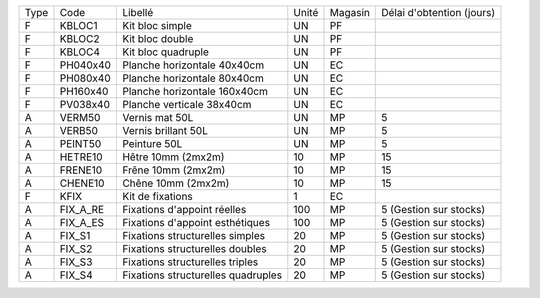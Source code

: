 
+--------+-------------------+----------------------------------------+-------------+-------------+---------------------------+
|  Type  | Code              | Libellé                                | Unité       | Magasin     | Délai d'obtention (jours) |
+--------+-------------------+----------------------------------------+-------------+-------------+---------------------------+
|   F    | KBLOC1            | Kit bloc simple                        | UN          | PF          |                           |
+--------+-------------------+----------------------------------------+-------------+-------------+---------------------------+
|   F    | KBLOC2            | Kit bloc double                        | UN          | PF          |                           |
+--------+-------------------+----------------------------------------+-------------+-------------+---------------------------+
|   F    | KBLOC4            | Kit bloc quadruple                     | UN          | PF          |                           |
+--------+-------------------+----------------------------------------+-------------+-------------+---------------------------+
|   F    | PH040x40          | Planche horizontale 40x40cm            | UN          | EC          |                           |
+--------+-------------------+----------------------------------------+-------------+-------------+---------------------------+
|   F    | PH080x40          | Planche horizontale 80x40cm            | UN          | EC          |                           |
+--------+-------------------+----------------------------------------+-------------+-------------+---------------------------+
|   F    | PH160x40          | Planche horizontale 160x40cm           | UN          | EC          |                           |
+--------+-------------------+----------------------------------------+-------------+-------------+---------------------------+
|   F    | PV038x40          | Planche verticale 38x40cm              | UN          | EC          |                           |
+--------+-------------------+----------------------------------------+-------------+-------------+---------------------------+
|   A    | VERM50            | Vernis mat 50L                         | UN          | MP          | 5                         |
+--------+-------------------+----------------------------------------+-------------+-------------+---------------------------+
|   A    | VERB50            | Vernis brillant 50L                    | UN          | MP          | 5                         |
+--------+-------------------+----------------------------------------+-------------+-------------+---------------------------+
|   A    | PEINT50           | Peinture 50L                           | UN          | MP          | 5                         |
+--------+-------------------+----------------------------------------+-------------+-------------+---------------------------+
|   A    | HETRE10           | Hêtre 10mm (2mx2m)                     | 10          | MP          | 15                        |
+--------+-------------------+----------------------------------------+-------------+-------------+---------------------------+
|   A    | FRENE10           | Frêne 10mm (2mx2m)                     | 10          | MP          | 15                        |
+--------+-------------------+----------------------------------------+-------------+-------------+---------------------------+
|   A    | CHENE10           | Chêne 10mm (2mx2m)                     | 10          | MP          | 15                        |
+--------+-------------------+----------------------------------------+-------------+-------------+---------------------------+
|   F    | KFIX              | Kit de fixations                       | 1           | EC          |                           |
+--------+-------------------+----------------------------------------+-------------+-------------+---------------------------+
|   A    | FIX_A_RE          | Fixations d'appoint réelles            | 100         | MP          | 5 (Gestion sur stocks)    |
+--------+-------------------+----------------------------------------+-------------+-------------+---------------------------+
|   A    | FIX_A_ES          | Fixations d'appoint esthétiques        | 100         | MP          | 5 (Gestion sur stocks)    |
+--------+-------------------+----------------------------------------+-------------+-------------+---------------------------+
|   A    | FIX_S1            | Fixations structurelles simples        | 20          | MP          | 5 (Gestion sur stocks)    |
+--------+-------------------+----------------------------------------+-------------+-------------+---------------------------+
|   A    | FIX_S2            | Fixations structurelles doubles        | 20          | MP          | 5 (Gestion sur stocks)    |
+--------+-------------------+----------------------------------------+-------------+-------------+---------------------------+
|   A    | FIX_S3            | Fixations structurelles triples        | 20          | MP          | 5 (Gestion sur stocks)    |
+--------+-------------------+----------------------------------------+-------------+-------------+---------------------------+
|   A    | FIX_S4            | Fixations structurelles quadruples     | 20          | MP          | 5 (Gestion sur stocks)    |
+--------+-------------------+----------------------------------------+-------------+-------------+---------------------------+
